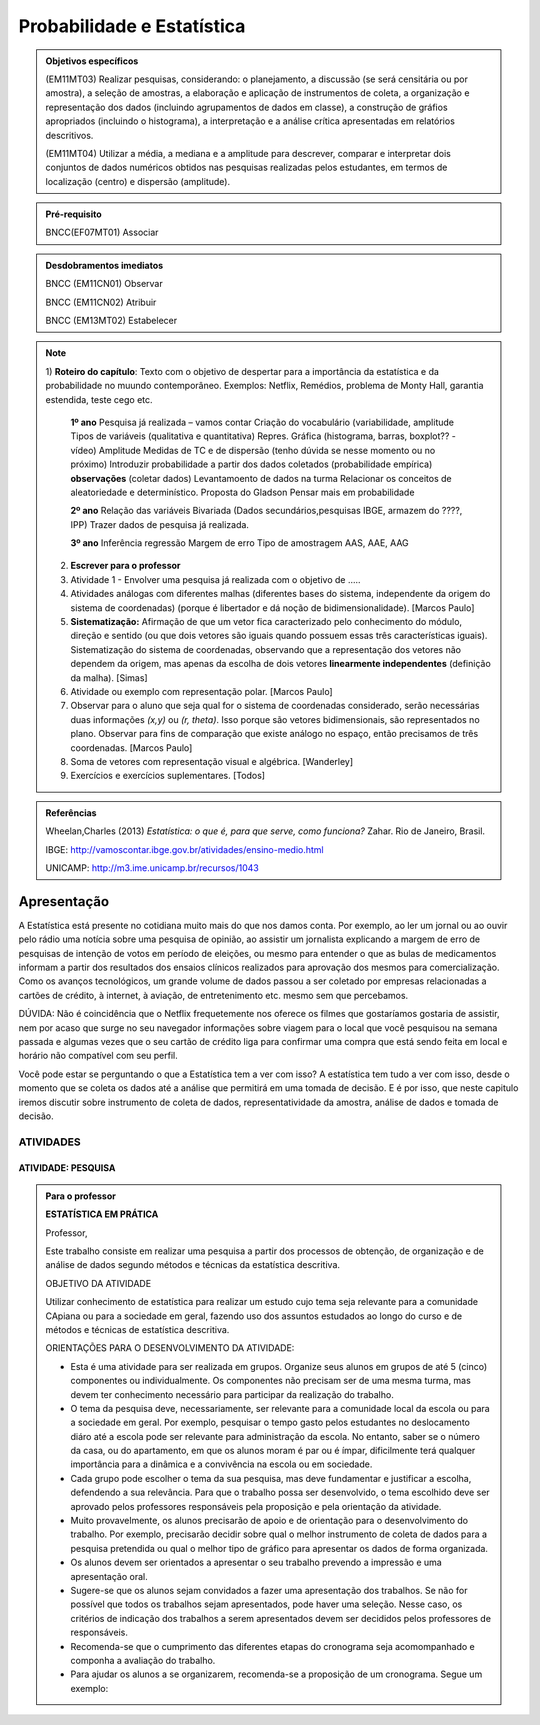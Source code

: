 Probabilidade e Estatística
******************

.. admonition:: Objetivos específicos

   (EM11MT03) Realizar pesquisas, considerando: o planejamento, a discussão (se será censitária ou por amostra), a seleção de amostras, a elaboração e aplicação de instrumentos de coleta, a organização e representação dos dados (incluindo agrupamentos de dados em classe), a construção de gráfios apropriados (incluindo o histograma), a interpretação e a análise crítica apresentadas em relatórios descritivos.

   (EM11MT04) Utilizar a média, a mediana e a amplitude para descrever, comparar e interpretar dois conjuntos de dados numéricos obtidos nas pesquisas realizadas pelos estudantes, em termos de localização (centro) e dispersão (amplitude).


.. admonition:: Pré-requisito

   BNCC(EF07MT01) Associar 

.. admonition:: Desdobramentos imediatos

   BNCC (EM11CN01) Observar 

   BNCC (EM11CN02) Atribuir 

   BNCC (EM13MT02) Estabelecer 

.. note::
   1) **Roteiro do capítulo**:
   Texto com o objetivo de despertar para a importância da estatística e da probabilidade no muundo contemporâneo. Exemplos: Netflix, Remédios, problema de Monty Hall, garantia estendida, teste cego etc.
   
     **1º ano**
     Pesquisa já realizada – vamos contar
     Criação do vocabulário (variabilidade, amplitude
     Tipos de variáveis (qualitativa e quantitativa)
     Repres. Gráfica (histograma, barras, boxplot?? - vídeo)
     Amplitude
     Medidas de TC e de dispersão (tenho dúvida se nesse momento ou  no próximo)
     Introduzir probabilidade a partir dos dados coletados (probabilidade empírica)
     **observações**
     (coletar dados)
     Levantamoento de dados na turma
     Relacionar os conceitos de aleatoriedade e determinístico.
     Proposta do Gladson
     Pensar mais em probabilidade

     **2º ano**
     Relação das variáveis
     Bivariada
     (Dados secundários,pesquisas IBGE, armazem do ????, IPP)
     Trazer dados de pesquisa já realizada.

     **3º ano**
     Inferência
     regressão
     Margem de erro
     Tipo de amostragem 
     AAS, AAE, AAG
     
   2) **Escrever para o professor** 
   3) Atividade 1 - Envolver uma pesquisa já realizada com o objetivo de .....
   4) Atividades análogas com diferentes malhas (diferentes bases do sistema, independente da origem do sistema de coordenadas) (porque é libertador e dá noção de bidimensionalidade). [Marcos Paulo]
   5) **Sistematização:** Afirmação de que um vetor fica caracterizado pelo conhecimento do módulo, direção e sentido (ou que dois vetores são iguais quando possuem essas três características iguais). Sistematização do sistema de coordenadas, observando que a representação dos vetores não dependem da origem, mas apenas da escolha de dois vetores **linearmente independentes** (definição da malha). [Simas]
   6) Atividade ou exemplo com representação polar. [Marcos Paulo]
   7) Observar para o aluno que seja qual for o sistema de coordenadas considerado, serão necessárias duas informações `(x,y)` ou `(r, \theta)`. Isso porque são vetores bidimensionais, são representados no plano. Observar para fins de comparação que existe análogo no espaço, então precisamos de três coordenadas. [Marcos Paulo]
   8) Soma de vetores com representação visual e algébrica. [Wanderley]
   9) Exercícios e exercícios suplementares. [Todos]
   
  

.. admonition:: Referências

    Wheelan,Charles (2013) *Estatística: o que é, para que serve, como funciona?* Zahar. Rio de Janeiro, Brasil.

    IBGE:  http://vamoscontar.ibge.gov.br/atividades/ensino-medio.html
 
    UNICAMP: http://m3.ime.unicamp.br/recursos/1043
  
  
  

   
------------
Apresentação
------------
A Estatística está presente no cotidiana muito mais do que nos damos conta. Por exemplo, ao ler um jornal ou ao ouvir pelo rádio uma notícia sobre uma pesquisa de opinião, ao assistir um jornalista explicando a margem de erro de pesquisas de intenção de votos em período de eleições, ou mesmo para entender o que as bulas de medicamentos informam a partir dos resultados dos ensaios clínicos realizados para aprovação dos mesmos para comercialização.  
Como os avanços tecnológicos, um grande volume de dados passou a ser coletado por empresas relacionadas a cartões de crédito, à internet, à aviação, de entretenimento etc. mesmo sem que percebamos.  

DÚVIDA:
Não é coincidência que o Netflix frequetemente nos oferece os filmes que gostaríamos gostaria de assistir, nem por acaso que surge no seu navegador informações sobre viagem para o local que você pesquisou na semana passada e algumas vezes que o seu cartão de crédito liga para confirmar uma compra que está sendo feita em local e horário não compatível com seu perfil. 

Você pode estar se perguntando o que a Estatística tem a ver com isso? A estatística tem tudo a ver com isso, desde o momento que se coleta os dados até a análise que permitirá em uma tomada de decisão. E é por isso, que neste capitulo iremos discutir sobre instrumento de coleta de dados, representatividade da amostra, análise de dados e tomada de decisão.




ATIVIDADES 
=====



ATIVIDADE: PESQUISA
---------
.. admonition:: Para o professor

   **ESTATÍSTICA EM PRÁTICA**
   
   Professor, 
   
   Este trabalho consiste em realizar uma pesquisa a partir dos processos de obtenção, de organização e de análise de dados segundo métodos e técnicas da estatística descritiva.
   
   OBJETIVO DA ATIVIDADE
   
   Utilizar conhecimento de estatística para realizar um estudo cujo tema seja relevante para a comunidade CApiana ou para a sociedade em geral, fazendo uso dos assuntos estudados ao longo do curso e de métodos e técnicas de estatística descritiva. 
   
   ORIENTAÇÕES PARA O DESENVOLVIMENTO DA ATIVIDADE:
   
   * Esta é uma atividade para ser realizada em grupos. Organize seus alunos em grupos de até 5 (cinco) componentes ou individualmente. Os componentes não precisam ser de uma mesma turma, mas devem ter conhecimento necessário para participar da realização do trabalho.
   
   * O tema da pesquisa deve, necessariamente, ser relevante para a comunidade local da escola ou para a sociedade em geral. Por exemplo, pesquisar o tempo gasto pelos estudantes no deslocamento diáro até a escola pode ser relevante para administração da escola. No entanto, saber se o número da casa, ou do apartamento, em que os alunos moram é par ou é ímpar, dificilmente terá qualquer importância para a dinâmica e a convivência na escola ou em sociedade. 
   * Cada grupo pode escolher o tema da sua pesquisa, mas deve fundamentar e justificar a escolha, defendendo a sua relevância. Para que o trabalho possa ser desenvolvido, o tema escolhido deve ser aprovado pelos professores responsáveis pela proposição e pela orientação da atividade.
   * Muito provavelmente, os alunos precisarão de apoio e de orientação para o desenvolvimento do trabalho. Por exemplo, precisarão decidir sobre qual o melhor instrumento de coleta de dados para a pesquisa pretendida ou qual o melhor tipo de gráfico para apresentar os dados de forma organizada.
   * Os alunos devem ser orientados a apresentar o seu trabalho prevendo a impressão e uma apresentação oral.
   * Sugere-se que os alunos sejam convidados a fazer uma apresentação dos trabalhos. Se não for possível que todos os trabalhos sejam apresentados, pode haver uma seleção. Nesse caso, os critérios de indicação dos trabalhos a serem apresentados devem ser decididos pelos professores de responsáveis.
   * Recomenda-se que o cumprimento das diferentes etapas do cronograma seja acomompanhado e componha a avaliação do trabalho.
   * Para ajudar os alunos a se organizarem, recomenda-se a proposição de um cronograma. Segue um exemplo:
     
.. table:: Legenda
   :widths: 2 8
   :column-alignment: left center

============================================================================   =========
 15 dias após  a proposição do trabalho: Grupos formados e temas decididos   O grupo 
 
.. table:: Optional Caption
    :widths: 3 2 1
    :column-alignment: left center right
    :column-wrapping: true true false
.. table:: Legenda
   :widths: 1 3
   :column-alignment: left center
   :column-wrapping: true true false
   
   +---+---+
   | 15 dias após a proposição do trabalho: Grupos formados e temas decididos |  O grupo deve apresentar um relatório que informe:
  *	A relação nominal dos componentes do grupo;
  * O tema selecionado – para aprovação dos professores;
  * Um plano de trabalho com um esboço da divisão de tarefas no grupo;
  * Cronograma de realização do trabalho.|
   +---+---+




Recomenda-se que o cumprimento das diferentes etapas do cronograma seja acomompanhado e componha a avaliação do trabalho. 



.. admonition:: Atividade 

   **ESTATÍSTICA EM PRÁTICA**
   
   Esta atividade consiste em realizar uma   pesquisa a partir dos processos de obtenção, de organização e de análise de dados segundo métodos e técnicas da estatística descritiva. 
   
   OBJETIVO
   
   Utilizar conhecimento de estatística para realizar um estudo cujo tema seja relevante para a comunidade local da escola ou para a sociedade em geral, fazendo uso dos assuntos estudados ao longo do curso e de métodos e técnicas de estatística descritiva. 
   
   ORIENTAÇÕES PARA O DESENVOLVIMENTO DO TRABALHO
   
   i. O trabalho pode ser realizado em grupos de até 5 (cinco) componentes ou individualmente; Os componentes não precisam ser de uma mesma turma.
   
   ii. O tema da pesquisa deve, necessariamente, ser relevante para a comunidade local da escola ou para a sociedade em geral. Por exemplo, pesquisar o tempo gasto pelos estudantes no deslocamento diáro até a escola pode ser relevante para administração da escola. No entanto, saber se o número da casa, ou do apartamento, em que os alunos moram é par ou é ímpar, dificilmente terá qualquer importância para a dinâmica e a convivência na escola ou em sociedade.
   
   iii. O grupo pode escolher o tema da sua pesquisa, mas deve fundamentar e justificar a escolha, defendendo a sua relevância. Para que o trabalho possa ser desenvolvido, o tema escolhido deve ser aprovado pelos professores responsáveis pela proposição e pela orientação da atividade.
   
   iv. Como o tema aprovado, antes de começar a desenvolver a pesquisa, o grupo deve planejá-la:
      • O que será pesquisado? O que se quer investigar? Por quê?
      • Qual a relevância da pesquisa pretendida? Como a pesquisa pode ser importante?
      • Qual a população a ser consultada?
      • Como os dados serão coletados? Que instrumentos de coleta de dados  serão usados?
   
   v. Após a coleta dos dados, é importante planejar a organização e a análise dos dados. Investigue a melhor forma de cumprir essas etapas.
      • Um gráfico vale mais do que mil palavras. Qual recurso gráfico usarão para dar visibildade à pesquisa?
      • Que recursos tecnológicos serão usados para organizar e tabular os dados coletados?
      • Qual(ou quais) componente(s) do grupo ficará(ão) responsável(is) por manipular as ferramentas tecnológicas de organização e tabulação dos dados?
      • Que medidas estatísticas serão determinadas?
   
   vi. Com os dados coletados, organizados e tabulados, que conclusões ou inferências a pesquisa pemite apontar?
      • Organize uma apresentação do seu trabalho para divulgação;
      • A conclusão do trabalho deve prever uma versão para impressão e uma apresentação oral.
   
   vii. Por fim, façam uma avaliação do desenvolviemnto do trabalho.  
   
   viii. Não se esqueçam de organizar a bibliografia de referência. 
   
